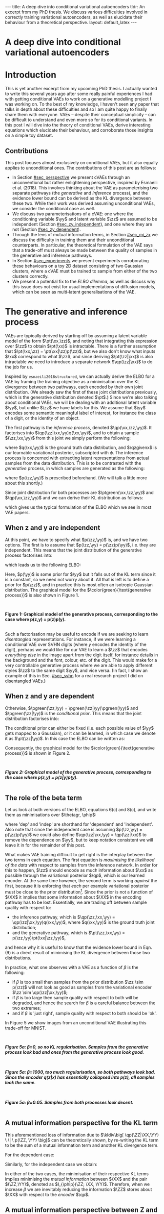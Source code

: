 #+OPTIONS: toc:nil
#+LATEX_HEADER: \definecolor{purple}{RGB}{122, 24, 128}
#+LATEX_HEADER: \newcommand{\xx}{\bm{x}}
#+LATEX_HEADER: \newcommand{\zz}{\bm{z}}
#+LATEX_HEADER: \newcommand{\yy}{\bm{y}}
#+LATEX_HEADER: \newcommand{\XX}{\bm{X}}
#+LATEX_HEADER: \newcommand{\ZZ}{\bm{Z}}
#+LATEX_HEADER: \newcommand{\YY}{\bm{Y}}
#+LATEX_HEADER: \newcommand{\xxt}{\tilde{\xx}}
#+LATEX_HEADER: \newcommand{\yt}{\tilde{y}}
#+LATEX_HEADER: \newcommand{\pt}{\textcolor{green}{p_{\theta}}}
#+LATEX_HEADER: \newcommand{\ft}{f_{\theta}}
#+LATEX_HEADER: \newcommand{\argmax}{\text{argmax}}
#+LATEX_HEADER: \newcommand{\Dtrain}{\mathcal{D}_{\text{train}}}
#+LATEX_HEADER: \newcommand{\Dvalid}{\mathcal{D}_{\text{val}}}
#+LATEX_HEADER: \newcommand{\circleone}{\textcircled{\small{1}}}
#+LATEX_HEADER: \newcommand{\circletwo}{\textcircled{\small{2}}}
#+LATEX_HEADER: \newcommand{\circlethree}{\textcircled{\small{3}}}
#+LATEX_HEADER: \newcommand{\circlefour}{\textcircled{\small{4}}}
#+LATEX_HEADER: \newcommand{\pzgivenx}{\textcolor{green}{p_{\theta}}(\zz|\xx)}
#+LATEX_HEADER: \newcommand{\pxgivenz}{\textcolor{green}{p_{\theta}}(\xx|\zz)}
#+LATEX_HEADER: \newcommand{\qzgivenx}{\textcolor{purple}{q_{\phi}}(\zz|\xx)}
#+LATEX_HEADER: \newcommand{\qzgivenxi}{\textcolor{purple}{q_{\phi}}(\zz|\zz^{(i)})}
#+LATEX_HEADER: \newcommand{\qx}{\textcolor{purple}{q}(\xx)}
#+LATEX_HEADER: \newcommand{\qp}{\textcolor{purple}{q_{\phi}}}
#+LATEX_HEADER: \newcommand{\qpink}{\textcolor{purple}{q}}
#+LATEX_HEADER: \newcommand{\pgreen}{\textcolor{green}{p}}
#+LATEX_HEADER: \newcommand{\ptgreen}{\textcolor{green}{p_{\theta}}}
#+LATEX_HEADER: \newcommand{\ptpgreen}{\textcolor{green}{p_{\theta, \psi}}}
#+LATEX_HEADER: \newcommand{\qpz}{\textcolor{purple}{q_{\phi}(\zz)}}
#+LATEX_HEADER: \newcommand{\pz}{\textcolor{green}{p}(\zz)}
#+LATEX_HEADER: \newcommand{\pzx}{\textcolor{green}{p_{\theta}}(\zz, \xx)}
#+LATEX_HEADER: \newcommand{\qz}{\textcolor{purple}{q}(\zz)}
#+LATEX_HEADER: \newcommand{\qzx}{\textcolor{purple}{q}(\zz, \xx)}
#+LATEX_HEADER: \newcommand{\phip}{\color{purple}{\phi}}
#+LATEX_HEADER: \newcommand{\thetagr}{\color{green}{\theta}}
#+LATEX_HEADER: \newcommand{\kldiv}{ \mathcal{D}_{\text{KL}} }
#+LATEX_HEADER: \newcommand{\elbo}{ \text{ELBO}(\textcolor{purple}{\phi}, \textcolor{green}{\theta}) }
#+LATEX_HEADER: \newcommand{\myeq}[1]{\stackrel{\mathclap{\normalfont\mbox{#1}}}{=}}


#+BEGIN_EXPORT html
---
title: A deep dive into conditional variational autoencoders
tldr: An excerpt from my PhD thesis. We discuss various difficulties involved in correctly training variational autoencoders, as well as elucidate their behaviour from a theoretical perspective.
layout: default_latex
---

<h1>A deep dive into conditional variational autoencoders</h1>

<div hidden>
<!-- 
Differences to Latex header:
- Replace \bm with \boldsymbol
- Do not use textcolor here it doesn't work, have to use color  since mathjax likes that instead
- Circles have to be replaced with (1), ... (4)
-->
$$\newcommand{\xx}{\boldsymbol{x}}$$
$$\newcommand{\zz}{\boldsymbol{z}}$$
$$\newcommand{\yy}{\boldsymbol{y}}$$
$$\newcommand{\XX}{\boldsymbol{X}}$$
$$\newcommand{\ZZ}{\boldsymbol{Z}}$$
$$\newcommand{\YY}{\boldsymbol{Y}}$$
$$\newcommand{\xxt}{\tilde{\boldsymbol{x}}}$$
$$\newcommand{\yt}{\tilde{y}}$$
$$\newcommand{\pt}{\color{green}{p_{\theta}}}$$
$$\newcommand{\pto}{p_{\theta, \omega}}$$
$$\newcommand{\ft}{f_{\theta}}$$
$$\newcommand{\argmax}{\text{argmax}}$$
$$\newcommand{\Dtrain}{\mathcal{D}_{\text{train}}}$$
$$\newcommand{\Dvalid}{\mathcal{D}_{\text{val}}}$$
$$\newcommand{\circleone}{(a)}$$
$$\newcommand{\circletwo}{(b)}$$
$$\newcommand{\circlethree}{(c)}$$
$$\newcommand{\circlefour}{(d)}$$
$$\newcommand{\pzgivenx}{\color{green}{p_{\theta}}(\zz|\xx)}$$
$$\newcommand{\pxgivenz}{\color{green}{p_{\theta}}(\xx|\zz)}$$
$$\newcommand{\qzgivenx}{\color{purple}{q_{\phi}}(\zz|\xx)}$$
$$\newcommand{\qzgivenxi}{\color{purple}{q_{\phi}}(\zz|\zz^{(i)})}$$
$$\newcommand{\qx}{\color{purple}{q}(\xx)}$$
$$\newcommand{\qp}{\color{purple}{q_{\phi}}}$$
$$\newcommand{\qpink}{\color{purple}{q}}$$
$$\newcommand{\pgreen}{\color{green}{p}}$$
$$\newcommand{\ptgreen}{\color{green}{p_{\theta}}}$$
$$\newcommand{\ptpgreen}{\color{green}{p_{\theta, \psi}}}$$
$$\newcommand{\phip}{\color{purple}{\phi}}$$
$$\newcommand{\thetagr}{\color{green}{\theta}}$$
$$\newcommand{\qpz}{\color{purple}{q_{\phi}(\zz)}}$$
$$\newcommand{\pz}{\color{green}{p}(\zz)}$$
$$\newcommand{\pzx}{\color{green}{p_{\theta}}(\zz, \xx)}$$
$$\newcommand{\qz}{\color{purple}{q}(\zz)}$$
$$\newcommand{\qzx}{\color{purple}{q}(\zz, \xx)}$$
$$\newcommand{\kldiv}{ \mathcal{D}_{\text{KL}} }$$
$$\newcommand{\elbo}{ \text{ELBO}(\color{purple}{\phi}, \color{green}{\theta}) }$$
$$\newcommand{\myeq}[1]{\overset{#1}{=}}$$
</div>

#+END_EXPORT

#+BEGIN_COMMENT
Use LatexIt to generate.

Preamble:

\usepackage{tikz}

--------------

Dependent C-VAE:

\begin{tikzpicture}
    \node[shape=circle,draw=black] (Y) at (0,0) {Y};
    \node[shape=circle,draw=black] (Z) at (2,0) {Z};
    \node[shape=circle,draw=black] (X) at (4,0) {X};
    \path [->](Y) edge node[left] {} (Z);
    \path [->](Z) edge node[left] {} (X);
    \path [->](Y) edge[bend right] node[left] {} (X);
\end{tikzpicture}

Independent C-VAE:

\begin{tikzpicture}
    \node[shape=circle,draw=black] (Y) at (0,0.5) {Y};
    \node[shape=circle,draw=black] (Z) at (4,0.5) {Z};
    \node[shape=circle,draw=black] (X) at (2,0) {X};
    \path [->](Y) edge node[left] {} (X);
    \path [->](Z) edge node[left] {} (X);
\end{tikzpicture}
#+END_COMMENT

#+TOC: headlines 3

* Introduction

This is yet another excerpt from my upcoming PhD thesis. I actually wanted to write this several years ago after some really painful experiences I had with getting conditional VAEs to work on a generative modelling project I was working on. To the best of my knowledge, I haven't seen any paper that talks in depth about these difficulties and so I am quite happy to finally share them with everyone. VAEs -- despite their conceptual simplicity -- can be difficult to understand and even more so for its conditional variants. In this post I will dive into the theory of conditional VAEs, derive interesting equations which elucidate their behaviour, and corroborate those insights on a simple toy dataset.

#+BEGIN_COMMENT
I will save the basics for unconditional VAEs for another blog post. I should be publishing part one first, but I've really wanted to publish this part for a long time  -- in fact I wanted to do it roughly two years ago but kept putting it off! Generally speaking, VAEs are derived through the following observations:

- As per maximum likelihood estimation, we wish to find parameters $\theta$ such that we maximise the log likelihood $\pt(\xx)$ over the data. To learn useful features about the data we can express it was a marginalisation over an additional latent variable $\zz$.
- The marginalisation is intractable, because $\pt(\xx) = \int_{\zz} \pt(\xx,\zz) d\zz$.
- If one factorises $\pt(\xx,\zz)$ into $\pt(\zz|\xx)p(\xx)$ then the above marginalisation could be approximated with Monte Carlo. However, we don't know that $\pt(\zz|\xx)$ should be since we don't know the true latent variables $\zz$. If we try derive it via Bayes' rule, i.e. $\pt(\zz|\xx) = \pt(\xx|\zz)p(\zz) / Z$, then we just have the same problem of intractability since $Z$ is the normalising constant. Furthermore, it still isn't clear how $\zz$ to be obtained, since one conditional depends on the other in a circular fashion.
- This issue can be resolved by substituting $\pt(\zz|\xx)$ with a separate network $\qp(\zz|\xx)$ and we derive a tractable objective for $\pt(\xx)$, which is called the evidence lower bound.
#+END_COMMENT

# In the next section I'll give a different perspective on how the ELBO can be derived. This perspective will help us reason about some of the difficulties inherent in training conditional VAEs. 

** Contributions

This post focuses almost exclusively on conditional VAEs, but it also equally applies to unconditional ones. The contributions of this post are as follows:

- In Section [[#sec_perspective]] we present cVAEs through an unconventional but rather enlightening perspective, inspired by Esmaeili et al. (2018). This involves thinking about the VAE as parameterising two separate pathways (the /generative/ and /inference/ process), and the evidence lower bound can be derived as the KL divergence between these two. While their work was derived assuming unconditional VAEs, we consider the conditional case as well.
- We discuss two parameterisations of a cVAE: one where the conditioning variable $\yy$ and latent variable $\zz$ are assumed to be independent (Section [[#sec_zy_independent]]), and one where they are not (Section [[#sec_zy_dependent]]).
- Through the lens of mutual information terms, in Section [[#sec_mi_zx]] we discuss the difficulty in training them and their unconditional counterparts. In particular, the theoretical formulation of the VAE says that a trade-off must always be made between the quality of samples in the generative and inference pathways.
- In Section [[#sec_experiments]] we present experiments corroborating these behaviours on a toy 2D dataset consisting of two Gaussian clusters, where a cVAE must be trained to sample from either of the two clusters correctly. 
- We present a potential fix to the /ELBO dilemma/, as well as discuss why this issue does not exist for usual implementations of diffusion models, which can be seen as multi-latent generalisations of the VAE.

* The generative and inference process
:PROPERTIES:
:CUSTOM_ID: sec_perspective
:END:

VAEs are typically derived by starting off by assuming a latent variable model of the form $\pt(\xx,\zz)$, and noting that integrating this expression over $\zz$ to obtain $\pt(\xx)$ is intractable. There is a further assumption that $\pt(\xx,\zz) = \pt(\xx|\zz)p(\zz)$, but we also don't know what inputs $\xx$ correspond to what $\zz$, and since deriving $\pt(\zz|\xx)$ is also intractable we need to introduce a separate network $\qp(\zz|\xx)$ to do the job for us. 

Inspired by =esmaeili2018structured=, we can actually derive the ELBO for a VAE by framing the training objective as a minimisation over the KL divergence between two pathways, each encoded by their own joint distribution. (We already saw the first of these joint distributions previously, which is the generative distribution denoted $\pt$.) Since we're also talking about conditional VAEs, we will be dealing with an additional latent variable $\yy$, but unlike $\zz$ we have labels for this. We assume that $\yy$ encodes some semantic meaningful label of interest, for instance the class of a digit, or the identity of an object. 

The first pathway is the /inference process/, denoted $\qp(\xx,\zz,\yy)$. It factorises into $\qp(\zz|\xx,\yy)q(\xx,\yy)$, and to obtain a sample $(\zz,\xx,\yy)$ from this joint we simply perform the following:

\begin{align} \label{eq:inference}
\xx, \yy & \sim q(\xx, \yy) \ \ \text{(ground truth)} \tag{2a} \\
\zz & \sim  \qp(\zz|\xx, \yy) \tag{2b}
\end{align}

where $q(\xx,\yy)$ is the ground truth data distribution, and $\qzgivenx$ is our learnable variational posterior, subscripted with $\phi$. The inference process is concerned with extracting latent representations from actual samples from the data distribution. This is to be contrasted with the /generative/ process, in which samples are generated as the following:

\begin{align} \label{eq:generative}
\zz, \yy & \sim p(\zz,\yy) \tag{3a} \ \ \text{(prior)} \\
\xx &\sim \pt(\xx|\zz,\yy) \tag{3b},
\end{align}

where $p(\zz,\yy)$ is prescribed beforehand. (We will talk a little more about this shortly.) 

Since joint distribution for both processes are $\ptgreen(\xx,\zz,\yy)$ and $\qp(\xx,\zz,\yy)$ and we can derive their KL distribution as follows:

\begin{align} \label{eq:case1}
\argmax_{\color{green}{\theta}, \color{purple}{\phi}} & -\kldiv \Big[ \qp(\XX,\ZZ,\YY) \ \| \ \ptgreen(\XX,\ZZ,\YY) \Big] \\ 
& = \mathbb{E}_{\qp(\xx,\zz,\yy)}\big[ \log \frac{\pt(\xx,\zz,\yy)}{\qp(\xx,\zz,\yy)} \big] \tag{4a} \\
& = \mathbb{E}_{\qp(\zz|\xx,\yy)}\big[ \log \frac{\pt(\xx | \yy, \zz)p(\yy,\zz)}{\qp(\zz|\xx,\yy)} \big] - \mathbb{E}_{q(\xx,\yy)} \log q(\xx, \yy) \tag{4b} \\
& = \mathbb{E}_{\qp(\xx,\zz,\yy)}\big[ \log \frac{\pt(\xx | \yy, \zz)p(\yy, \zz)}{\qp(\zz|\xx,\yy)} \big] - \text{const.} \tag{4c} \\
& = \mathbb{E}_{\qp(\xx,\zz,\yy)} \big[ \log \pt(\xx|\yy,\zz) \big] + \mathbb{E}_{\qp(\zz|\xx,\yy)} \big[ \log \frac{p(\yy, \zz)}{\qp(\zz|\xx,\yy)} \big] - \text{const.} \tag{4d} \\
& = \mathbb{E}_{\qp(\zz,\xx,\yy)}\big[ \log \pt(\xx|\yy,\zz) \big] - \kldiv\Big[ \qp(\ZZ|\XX, \YY) \| p(\ZZ,\YY)\Big], \tag{4e}
\end{align}

which gives us the typical formulation of the ELBO which we see in most VAE papers.

** When z and y are independent
:PROPERTIES:
:CUSTOM_ID: sec_zy_independent
:END:


At this point, we have to specify what $p(\zz,\yy)$ is, and we have two options. The first is to assume that $p(\zz,\yy) = p(\zz)p(\yy)$, i.e. they are independent. This means that the joint distribution of the generative process factorises into:

\begin{align}
\pt(\xx,\zz,\yy) = \pt(\xx|\zz,\yy)p(\zz)p(\yy) \tag{5}
\end{align}

which leads us to the following ELBO:

\begin{align}
& -\kldiv \Big[ \qp(\XX,\ZZ,\YY) \ \| \ \ptgreen(\XX,\ZZ,\YY) \Big] \tag{6a} \\ 
& \myeq{\text{if ind.}} \mathbb{E}_{\qp(\zz,\xx,\yy)}\big[ \log \pt(\xx|\yy,\zz) \big] + \mathbb{E}_{\qp(\zz,\xx,\yy)}\big[ \log \frac{\pgreen(\zz)}{\qp(\zz|\xx,\yy)} \big] + \log \pgreen(\yy) \tag{6b} \\
& = \text{likelihood} - \kldiv\Big[ \qp(\ZZ|\XX,\YY) \| p(\ZZ) \Big] + \text{constants}. \tag{6c}
\end{align}

Here, $p(\yy)$ is some prior for $\yy$ but it falls out of the KL term since it is a constant, so we need not worry about it. All that is left is to define a prior for $p(\zz)$, and in practice this is most often an isotropic Gaussian distribution. The graphical model for the $\color{green}{\text{generative process}}$ is also shown in Figure 1.

#+BEGIN_EXPORT html
<div id="images">
<br />
<figure>
<img class="figg" src="/assets/cvae/cvae-independent.png" width="400" alt="" /> 
</figure>
<figcaption><b>Figure 1: Graphical model of the generative process, corresponding to the case where p(z,y) = p(z)p(y).</b></figcaption>
<br />
</div>
#+END_EXPORT

Such a factorisation may be useful to encode if we are seeking to learn /disentangled/ representations. For instance, if we were learning a conditional VAE over SVHN digits (where $y$ encodes the identity of the digit), perhaps we would like for our VAE to learn a $\zz$ that encodes /everything else/ in the image apart from the digit itself, for instance details in the background and the font, colour, etc. of the digit. This would make for a very controllable generative process where we are able to apply different styles $\zz$ to the same digit $\yy$, and vice versa. (In fact, I show an example of this in Sec. [[#sec_svhn]] for a real research project I did on disentangled VAEs.)

** When z and y are dependent
:PROPERTIES:
:CUSTOM_ID: sec_zy_dependent
:END:

 Otherwise, $\pgreen(\zz,\yy) = \pgreen(\zz|\yy)\pgreen(\yy)$ and $\pgreen(\zz|\yy)$ is the /conditional prior/. This means that the joint distribution factorises into:

\begin{align}
\pt(\xx,\zz,\yy) = \pt(\xx|\zz,\yy)p(\zz|\yy)p(\yy) \tag{7}
\end{align}

 The conditional prior can either be fixed (i.e. each possible value of $\yy$ gets mapped to a Gaussian), or it can be learned, in which case we denote it as $\pt(\zz|\yy)$. In this case the ELBO can be written as:

\begin{align}
& -\kldiv \Big[ \qp(\XX,\ZZ,\YY) \ \| \ \ptgreen(\XX,\ZZ,\YY) \Big] \tag{8a} \\ 
& = \mathbb{E}_{\qp(\zz,\xx,\yy)}\big[ \log \pt(\xx|\yy,\zz) \big] + \mathbb{E}_{\qp(\zz,\xx,\yy)}\big[ \log \frac{p(\zz|\yy)}{\qp(\zz|\xx,\yy)} \big] + \log p(\yy) \tag{8b} \\
& = \text{likelihood} - \kldiv\Big[ \qp(\ZZ|\XX,\YY) \ \| \ p(\ZZ|\YY) \Big] + \text{constants}. \tag{8c}
\end{align}

Consequently, the graphical model for the $\color{green}{\text{generative process}}$ is shown in Figure 2.

#+BEGIN_EXPORT html
<div id="images">
<br />
<figure>
<img class="figg" src="/assets/cvae/cvae-dependent.png" width="400" alt="" /> 
</figure>
<figcaption><b><i>Figure 2: Graphical model of the generative process, corresponding to the case where p(z,y) = p(z|y)p(y).</i></b></figcaption>
<br />
</div>
#+END_EXPORT

** The role of the beta term
:PROPERTIES:
:CUSTOM_ID: sec_role_of_beta
:END:

Let us look at both versions of the ELBO, equations 6(c) and 8(c), and write them as minimisations over $\thetagr, \phip$:

\begin{align}
\text{dep.} \rightarrow & \min_{\thetagr, \phip} -\mathbb{E}_{\qp(\zz,\xx,\yy)}\big[ \log \pt(\xx|\yy,\zz) \big] + \beta\kldiv\Big[ \qp(\ZZ|\XX,\YY) \ \| \ p(\ZZ|\YY) \Big] \tag{9a} \\
\text{indep.} \rightarrow & \min_{\thetagr, \phip} -\mathbb{E}_{\qp(\zz,\xx,\yy)}\big[ \log \pt(\xx|\yy,\zz) \big] + \beta\kldiv\Big[ \qp(\ZZ|\XX,\YY) \ \| \ p(\ZZ) \Big] \tag{9b},
\end{align}


where 'dep' and 'indep' are shorthand for 'dependent' and 'independent'. Also note that since the independent case is assuming $p(\zz,\yy) = p(\zz)p(\yy)$ we could also define $\qp(\zz|\xx,\yy) = \qp(\zz|\xx)$ to remove the dependence on $\yy$, but to keep notation consistent we will leave it in for the remainder of this post.

What makes VAE training difficult to get right is the interplay between the two terms in each equation. The first equation is /maximising the likelihood of the data/ with respect to samples from the inference network. In order for this to happen, $\zz$ should encode as much information about $\xx$ as possible through the variational posterior $\qp$, which is our learned encoder. At the same time however, the second term is working /against/ the first, because it is enforcing that /each/ per example variational posterior must be close to the prior distribution[fn:3]. Since the prior is not a function of $\XX$ it implies that some information about $\XX$ in the encoding pathway has to be lost. Essentially, we are trading off between sample quality with respect to:

- the inference pathway, which is $\qp(\zz,\xx,\yy) = \qp(\zz|\xx,\yy)q(\xx,\yy)$, where $q(\xx,\yy)$ is the ground truth joint distribution;
- and the generative pathway, which is $\pt(\zz,\xx,\yy) = p(\zz,\yy)\pt(\xx|\zz,\yy)$,

and hence why it is useful to know that the evidence lower bound in Eqn. (9) is a direct result of minimising the KL divergence between those two distributions.

[fn:3]One may wonder whether it is more appropriate to instead modify the KL term to be less 'strict' and match $\qp(\ZZ|\YY)$ with $p(\ZZ)$ instead, and we discuss this in Sec. [[#sec_kumar]].


In practice, what one observes with a VAE as a function of $\beta$ is the following:

- if $\beta$ is too small then samples from the prior distribution $\zz \sim p(\zz)$ will not look as good as samples from the variational encoder $\zz \sim \qp(\zz|\xx,\yy)$;
- if $\beta$ is too large then sample quality with respect to both will be degraded, and hence the search for $\beta$ is a careful balance between the two extremes;
- and if $\beta$ is 'just right', sample quality with respect to both should be 'ok'.

#+BEGIN_COMMENT
#+BEGIN_EXPORT html
<div id="images">
<br />
<figure>
<img class="figg" src="/assets/cvae/cvae-dag-either-or.png" width="500" alt="" /> 
</figure>
<figcaption><b><i>Figure 3: When we generate a sample with the decoder p(x|z,y), samples z can either come from the inference pathway (i.e. the encoder) or the prior distribution. The KL divergence in Eqns. 9(a,b) dictate the relative difference in sample quality between these two distributions.</i></b></figcaption>
<br />
</div>
#+END_EXPORT
#+END_COMMENT

#+BEGIN_COMMENT
In the dotted box we are showing the /generative/ pathway $\pt(\xx|\yy,\zz)p(\yy,\zz)$. However, during training we are maximising the NLL of samples (first term in Eqns. 9(a,b)) whose $\zz$'s come from the inference distribution, and $p(\zz)$ gets replaced with the inference encoder. If $p(\zz)$ is not close to $\qp(\zz)$ however we cannot expect samples from the former to match the latter in quality, and this is what $\beta$ is intended to control. 
#+END_COMMENT

In Figure 5 we show images from an unconditional VAE illustrating this trade-off for MNIST.

#+BEGIN_EXPORT html
<div id="images">
<br />
<figure>
<img class="figg" src="/assets/cvae/gen-vs-inf-beta0.png" width="800" alt="" /> 
</figure>
<figcaption><b><i>Figure 5a: β=0, so no KL regularisation. Samples from the generative process look bad and ones from the generative process look  good.</i></b></figcaption>
<br />
</div>
<div id="images">
<br />
<figure>
<img class="figg" src="/assets/cvae/gen-vs-inf-beta1000.png" width="800" alt="" /> 
</figure>
<figcaption><b><i>Figure 5a: β=1000, too much regularisation, so both pathways look bad. Since the encoder q(z|x) has essentially collapsed into p(z), all samples look the same.</i></b></figcaption>
<br />
</div>
<div id="images">
<br />
<figure>
<img class="figg" src="/assets/cvae/gen-vs-inf-beta0.05.png" width="800" alt="" /> 
</figure>
<figcaption><b><i>Figure 5a: β=0.05. Samples from both processes look decent.</i></b></figcaption>
<br />
</div>
#+END_EXPORT

** A mutual information perspective for the KL term
:PROPERTIES:
:CUSTOM_ID: sec_mi_zx
:END:

# I(Z; X; Y) = I(Z; X | Y) - I(Z; X)

This aforementioned loss of information due to $\kldiv\big[ \qp(\ZZ|\XX,\YY) \ \| \ p(\ZZ, \YY) \big]$ can be theoretically shown, by re-writing the KL term to be the sum of a mutual information term and another KL divergence term.

For the dependent case:

\begin{align}
\text{dep.} & \rightarrow \kldiv \Big[ \qp(\ZZ|\XX,\YY) \| p(\ZZ|\YY) \Big] \\
& = \mathbb{E}_{\qp(\zz,\xx,\yy)} \log \frac{\qp(\zz|\xx,\yy)}{p(\zz|\yy)} \tag{10a} \\
& = \mathbb{E}_{\qp(\zz,\xx,\yy)} \log \Big[ \frac{\qp(\zz|\xx,\yy)}{p(\zz,\yy)} \cdot \frac{\qp(\zz)}{\qp(\zz)} \Big] \tag{10b} \\
& = \mathbb{E}_{\qp(\zz,\xx,\yy)} \log \Big[ \frac{\qp(\zz|\xx,\yy)}{\qp(\zz)} \cdot \frac{\qp(\zz)}{p(\zz,\yy)} \Big] \tag{10c} \\
& = \mathbb{E}_{\qp(\zz,\xx,\yy)} \log \frac{\qp(\zz|\xx,\yy)}{\qp(\zz)} + \mathbb{E}_{\qp(\zz,\yy)} \frac{\qp(\zz)}{p(\zz,\yy)} \tag{10d} \\
& = I_{\phip}(\ZZ; \XX, \YY) + \kldiv[ \qp(\ZZ) \| p(\ZZ|\YY) ] - \underbrace{\mathbb{E}_{\qp(\yy)} \log p(\yy)}_{\text{const}} \tag{10e}
\end{align}

Similarly, for the independent case we obtain:

\begin{align}
\text{indep.} & \rightarrow \kldiv \Big[ \qp(\ZZ|\XX,\YY) \| p(\ZZ) \Big]  \nonumber \\
& = \kldiv \Big[ \qp(\ZZ|\XX) \| p(\ZZ) \Big] \nonumber \\
& = I_{\phip}(\ZZ; \XX, \YY) + \kldiv[ \qp(\ZZ) \| p(\ZZ) ] - \text{const}. \tag{10f}
\end{align}

In either of the two cases, the minimisation of their respective KL terms implies minimising the /mutual information/ between $\XX$ and the pair $(\ZZ,\YY)$, denoted as $I_{\phip}(\ZZ; \XX, \YY)$. Therefore, when we increase $\beta$ we are inevitably reducing the information $\ZZ$ stores about $\XX$ with respect to the /encoder/ $\qp$.

#+BEGIN_COMMENT
E_q q(z|x,y)    p(z|y)
    -------   . ------
    p(z,y)      p(z|y)

=   q(z|x,y)    p(z|y)
    -------   . ------
     p(z|y)     p(z,y)

=   q(z|x,y)    p(z|y)
   ---------  . ------
     p(z|y)     p(z|y)p(y)

=  KL[ q(z|x,y) || p(z|y) ] - E_q log p(y)

#+END_COMMENT

#+BEGIN_COMMENT
For independent case:

KL[ q(z|x,y) || p(z) ] - I(Z; X,Y) = KL[ q(z|y) || p(z) ]

But we want I(Z; X,Y) to be small though

For the dependent case:

KL[ q(z|x,y) || p(z) ] - I(Z; X,Y) = KL[ q(z|y) || p(z) ]

Seems ok.

#+END_COMMENT

** A mutual information perspective between Z and Y
:PROPERTIES:
:CUSTOM_ID: sec_mi_zy
:END:

In the previous section we showed how minimising the KL term in the ELBO involves also minimising  the mutual information between $\ZZ$ and $\XX,\YY$ through its decomposition in Eqn. (10e) and (10f), and that it is a consequence of trying to match the generative and inference distributions. Furthermore, the extent to which we try to minimise this equation affects the relative difference in sample quality between $\zz$'s which are sampled from the prior distribution versus ones generated with the variational distribution.

Minimising the mutual information between $\ZZ$ and $\YY$ for $\ZZ,\YY$ independent VAEs is also important since we want the two variables to encode completely separate concepts. For instance, it is common in image datasets for $\YY$ to encode something semantically desirable about $\XX$, for instance the identity of the object in the foreground or what category it belongs to. If our dataset is labelled such that $\YY$ is assigned such semantic meaning, then we would like $\ZZ$ to encode everything else that is not related to $\YY$.

Since we assume that $\qp(\zz|\xx,\yy) = \qp(\zz|\xx)$ for the independent case, the KL term in Eqn. (10f) is equivalent a marginal KL term plus a mutual information term. We do not want $\ZZ$ to encode any information about $\YY$, but the issue is that $\XX$ also encodes information about $\YY$, and so trying to drive down $I_{\phip}(\ZZ; \YY)$ would inevitably mean we need to drive down $I_{\phip}(\ZZ; \XX)$, but this degrades sample quality[fn:1]. In the absence of extra supervisory signal[fn:2] that could potentially encourage the network to only encode the 'non-label' parts of $\XX$, we are stuck with a difficult optimisation problem.

#+BEGIN_COMMENT
It turns out that we can expand the mutual information term in Eqn. (10) into the following:

\begin{align}
I_{\phip}(\ZZ; \XX, \YY) = I_{\phip}(\ZZ; \XX) + I_{\phip}(\ZZ; \YY) + I_{\phip}(\XX; \YY; \ZZ), \tag{11}
\end{align}

where we can see that the term decomposes into two terms comparing $\ZZ$ against $\XX$ and $\YY$ and a correction term called 'interaction information' (which has a trickier interpretation). While we would like for $I_{\phip}(\ZZ;\YY)$ to be zero, what makes things difficult is that there is also information about $\YY$ stored in $\XX$ -- and so trying to drive down $I_{\phip}(\ZZ; \YY)$ would inevitably mean we need to drive down $I_{\phip}(\ZZ; \XX)$ as well, but this also reduces the ability for $\ZZ$ to encode factors of variation that are not part of $\YY$. This is what makes this kind of VAE very difficult to optimise. 
#+END_COMMENT

[fn:2]If one had a highly supervised dataset of 'paired' examples $(\xx^{(i)}_1, \xx^{(i)}_2)$ where $\xx_1$ and $\xx_2$ only dithered by $\YY$ (i.e. all other factors of variation remained the same) then it would perhaps be much easier to learn this style of VAE, but such datasets are usually not reflective of the real world.

[fn:1]While it is possible in /principle/ to derive an additional loss term which specifically penalises $I(Z; Y)$ (e.g. with Monte Carlo approximation or with adversarial learning), from personal experience it came with very little success. I suspect it is because such a term only works if the likelihood term is sufficiently downweighted, but this causes sample quality to suffer and we just end up with the same problem as we do with the original KL term.

#+BEGIN_COMMENT
- We still need to min I(Z; X).
- Attempts to do I(Z;Y) is counter-acted by the likelihood term.
#+END_COMMENT

*** *Practical considerations*
:PROPERTIES:
:CUSTOM_ID: sec_mi_zy_practical
:END:

#+BEGIN_EXPORT html
<div id="images">
<br />
<figure>
<img class="figg" src="/assets/cvae/cvae-dag-indep-issue.png" width="500" alt="" /> 
</figure>
<figcaption><b><i>Figure 6: In practice, if too much information about Y is encoded in Z via the inference network, then the conditioned Y for the decoder may have little to no influence on the output (the corresponding edge is shown as a dotted red line).</i></b></figcaption>
<br />
</div>
#+END_EXPORT

In practice, if the KL term is not large enough (Eqn. (9b)) then the decoder $\pt(\xx|\zz,\yy)$ will ignore the $\YY$ variable. This is presumably because $\ZZ$ will contain too much information about $\YY$ which in turn renders it irrelevant with respect to the decoder (Figure 6). This is an issue because it prevents us from performing controllable generation. Essentially, given some input $\xx$ if we can encode it into its (independent) factors of variation $\zz, \yy$ then we could easily swap out $\yy$ with a new label $\yy'$ and decode to produce a different kind of output (see Sec. [[#sec_svhn]] for an example):

\begin{align}
(\xx, \yy) & \sim \mathcal{D} \tag{12a} \\
\yy' & \sim p(\yy) \tag{12b} \\
\zz & \sim \qp(\zz|\xx,\yy) \tag{12c} \\
\xx' & \sim \pt(\xx|\zz,\yy') \tag{12d}
\end{align}

If the KL term is not weighted high enough however then $\yy'$ won't make any difference whatsoever. Unfortunately, it is difficult to tell whether this is happening through monitoring the ELBO. Basically, one will need to figure out via cross-examination what the 'largest' value for the KL term can be before $\yy$ gets ignored by the decoder.


#+BEGIN_COMMENT
What we really want to do is measure whether for a given pair $(\xx,\zz)$ changing the $\yy$ in the decoder makes a difference. We can write this as computing the following, for a fixed $(\xx,\zz)$:

\begin{align}
\mathbb{E}_{\yy, \yy' \sim p(\yy)} \| \pt(\xx|\yy,\zz) - \pt(\xx|\yy',\zz) \|^{2},
\end{align}

or more adequately as an expected value over randomly sampled $(\xx,\zz)$ pairs from either the inference or generative distribution:

\begin{align}
\mathbb{E}_{\xx,\zz} \mathbb{E}_{\yy, \yy' \sim p(\yy)} \| \pt(\xx|\yy,\zz) - \pt(\xx|\yy',\zz) \|^{2}.
\end{align}

The smaller this norm is, the smaller the influence of any given value of $\yy$ in the decoder. In order to make this number more interpretable we can simply calibrate it by inspecting samples while comparing them to this norm. For instance, 
#+END_COMMENT

* Experiments
:PROPERTIES:
:CUSTOM_ID: sec_experiments
:END:

We now present some experiments on a toy 2D dataset for both variants of cVAE. The dataset consists of two Gaussians, and the ground truth is:

\begin{align}
p(\xx) = \sum_{i \in \{0,1\} }p(\xx,\yy_i) = \sum_{i \in \{0,1\}} p(\xx|\yy_i)p(\yy_i),
\end{align}

where:

- $p(\xx|\yy=0) = \mathcal{N}(\xx; [-2.5, 1]^{T}, 2\mathbf{I})$, 
- $p(\xx|\yy=1) = \mathcal{N}(\xx; [6,-2]^{T}, 2 + \mathbf{I})$, and 
- $p(\yy=0) = p(\yy=1) = \frac{1}{2}$.

Samples from this distribution are visualised below in Figure 3.

#+BEGIN_EXPORT html
<div id="images">
<br />
<figure>
<img class="figg" src="/assets/cvae/toy_dataset.png" width="500" alt="" /> 
</figure>
<figcaption><i>Figure 3: Illustration of the toy 2D dataset used. The dataset comprises of two Gaussians, each corresponding to one of two binary labels (y=0 or y=1).</i></figcaption>
<br />
</div>
#+END_EXPORT

For the following experiments, we train a single hidden layer MLP for both the encoder and decoder. The encoder is a mapping $\mathbb{R}^{2} \rightarrow \mathbb{R}^{h} \rightarrow \mathbb{R}^{2}$ which means the latent variable is also two-dimensional, for interpretability sake. Likewise, the decoder is of a similar mapping.

For these experiments, we wish to illustrate the following for both independent and dependent variants:

- The behaviour of the cVAE in /input space/, as $\beta$ is increased;
- the behaviour in /latent space/, as $\beta$ is increased.

Furthermore, for the independent variant we will also illustrate controllable generation in /input space/.

** When z and y are independent
:PROPERTIES:
:CUSTOM_ID: sec_exps_zy_independent
:END:

First we show $\beta = 0$, illustrated in Figure 3. Samples from the inference process are shown in $\color{purple}{\text{purple}}$ and those from the generation process in $\color{green}{\text{green}}$, similar to the notation that we have been using so far in the equations. For instance if we consider the inference process: for a given $(\xx, \yy)$ from the data distribution, we sample $\zz \sim \qp(\zz|\xx,\yy)$ and then we reconstruct by sampling $\tilde{\xx} \sim \pt(\xx|\zz,\yy)$. The corresponding reconstruction error is shown in the title (the squared L2 norm between the original points and their reconstructions), and we can see that the error is small enough we can essentially consider it to be zero. However, things don't look so good for the generative process: for a given $\zz \sim p(\zz)$, we can either choose to decode with $\pt(\xx|\zz,\yy=0)$ or $\pt(\xx|\zz,\yy=1)$, and these more or less fall in the same region. This indicates that choosing $\yy$ does not make a difference to the generated samples (recall Fig. 6 in Sec. [[#sec_mi_zy_practical]]). What we would like to see is the samples from the prior falling into their respective clusters.

#+BEGIN_EXPORT html
<div id="images">
<br />
<figure>
<img class="figg" src="/assets/cvae/vae_2d_beta0.png" width="700" alt="" /> 
</figure>
<figcaption><b><i>Figure 3a: β = 0. Here, there is no weight on the KL term, so reconstructions are good and there so is the inference process. However, samples from p(z|y=0) or p(z|y=1) (when decoded) fall in the same region. Overall, with respect to the generative process, sample quality and sample diversity are bad.</i></b></figcaption>
<br />
</div>
#+END_EXPORT

#+BEGIN_COMMENT
We can relate this back to what we discussed in [[#sec_mi_zy_practical]]. Since there is no weighting on the KL term, there is nothing constraining the amount of information about $\yy$ to be encoded in $\zz$, and therefore $\yy$ gets ignored by the decoder. 
#+END_COMMENT

We can also visualise samples in latent space as well as the distributions for $p(\zz)$ as well as the conditional inference distributions $\qp(\zz|\yy_i)$, and this is shown below in Fig. (3b). (Note that $\qp(\zz)$ the inference marginal itself is also just the weighted sum of both of these distributions, weighted by their prior probability $q(y=i)$.)

#+BEGIN_COMMENT
Recall that the inference marginal can be computed as:

\begin{align}
\qp(\zz) & = \int_{\xx,\yy} \qp(\zz|\xx,\yy)q(\xx,\yy) \ d\xx d\yy = \mathbb{E}_{q(\xx,\yy)} \ \qp(\zz|\xx,\yy),
\end{align}

i.e. the average of $\qp(\zz|\xx,\yy)$ with respect to $(\xx,\yy)$'s sampled from the data distribution. 


and the prior distribution $p(\zz, \yy)$. Since $p(\zz,\yy) = p(\zz)p(\yy)$ here, Eqn. (9d) can be simpified to the KL between $\qp(\zz)$ and $p(\zz)$, and $p(\yy)$ becomes a constant (see Sec. [[#sec_derivation_zy_indep]]). Since $\beta = 0$ here, there is no incentive for $\qp$ to match the prior, and so it shouldn't be surprising that the purple and green points don't match each other in shape. Since the $\zz$ space is also two-dimensional, we can also visualise points from both clusters in that space, and this is shown in Figure 3b. Here, the green circle corresponds to the prior, and the two purple circles correspond to $\qp(\zz|\yy=0)$ and $\qp(\zz|\yy=1)$, and one can simply think of the average of these two corresponding to $\qp(\zz)$.
#+END_COMMENT

#+BEGIN_EXPORT html
<div id="images">
<br />
<figure>
<img class="figg" src="/assets/cvae/vae_2d_beta0_zspace.png" width="700" alt="" /> 
</figure>
<figcaption><b><i>Figure 3b: β = 0, showing samples in z space, which is also two-dimensional. The prior distribution p(z) is shown as the green sphere. We can see that there significant mutual information between Z and Y here, and this is because it is easy to tell apart the two clusters.</i></b></figcaption>
<br />
</div>
#+END_EXPORT

In Figure 4a, if we choose $\beta = 0.01$, it looks as though some of the green points have been pulled to their respective cluster but there is still some overlap between the two categories and we don't see any clear pattern of separation. At the very least, sample diversity is superior to that in Figure 1 because at least the green points are sufficiently spread out to cover the two clusters of the data. The reconstruction error for the inference process has only taken a minor hit, increasing from roughly zero to $\approx 0.02$. In Figure 4b, we can see that the marginal $\qp(\zz)$ is a little closer to the prior, but it's still easy to make out the two separate clusters belonging to the different $\yy$'s, so $I_{\phip}(\ZZ; \XX, \YY)$ is still reasonably large. 

#+BEGIN_EXPORT html
<div id="images">
<br />
<figure>
<img class="figg" src="/assets/cvae/vae_2d_beta-large.png" width="700" alt="" /> 
<figcaption><b><i>(Figure 4a, top) Reconstructions are decent and there so is the inference process. Samples from the generative process still do not appear to respect their clusters but unlike Figure 1 we see an acceptable level of sample diversity here, since those samples are covering more regions of the data distribution. Overall, with respect to the generative process, sample quality is bad but sample diversity is good.</i></b></figcaption>
</figure>

<figure>
<img class="figg" src="/assets/cvae/vae_2d_beta0.01_zspace.png" width="700" alt="" /> 
<figcaption><b><i> (Figure 4b, bottom) Samples from q(z) are somewhat close to the prior p(z). We can see that there is significant mutual information between Z and Y here, and this is because it is easy to tell apart the two clusters.</i></b></figcaption>
</figure>
<br />

</div>
#+END_EXPORT

Finally, in Figure 5 for $\beta = 1$  we finally see that the green points get matched to their respective clusters. Unfortunately, the inference process has degraded and reconstruction error has significantly increased as as result ($\approx 1.61$). We can also see this qualitatively for the rightmost cluster, where reconstructions lie on a very narrow subspace instead of being more evenly distributed across the cluster. Compared to the previous experiment, sample quality is /very good/ but sample diversity has /degraded/.

Note that in Figure 5b the two condtionals $\qp(\zz|\yy=0)$ and $\qp(\zz|\yy=1)$ are more or less the same, which indicates almost no mutual information between $\ZZ$ and $\YY$. Because of this, if the autoencoder wishes to reconstruct the data well (i.e. drive down the likelihood term) then it /should/ make use of the $\yy$ passed to it in the decoder. $\qp(\zz)$ is just the average of its conditionals $\qp(\zz|\yy=0)$ and $\qp(\zz|\yy=1)$, and it looks very similar to the prior, which is consistent with the aggregate matching KL term in Eqn. (10f).

#+BEGIN_EXPORT html
<div id="images">
<br />
<figure>
<img class="figg" src="/assets/cvae/vae_2d_beta-large2.png" width="700" alt="" /> 
</figure>
<figcaption><b><i>(Figure 5a, top): Graphical model of the generative process, corresponding to the case where p(z,y) = p(z)p(y).</i></b></figcaption>

<figure>
<img class="figg" src="/assets/cvae/vae_2d_beta1_zspace.png" width="700" alt="" /> 
<figcaption><b><i> (Figure 5b, bottom) q(z) looks more or less the same as p(z). Here, the distributions q(z|y=0) and q(z|y=1) are roughly the same, so there is almost no mutual information between Z and Y.</i></b></figcaption>
</figure>
<br />
</div>
#+END_EXPORT

*** Controllable generation
:PROPERTIES:
:CUSTOM_ID: sec_exps_controllable
:END:

One benefit of training a $\ZZ,\YY$ independent VAE is that we can perform /controllable/ generation more easily (or at least hope to) compared to the dependent variant. For instance, if $\ZZ$ and $\YY$ encode the non-semantic and semantic parts of the input, we could generate a novel example by combining the semantic content of one input with the non-semantic content of another. In this case, $\YY$ is a binary random variable indicating the cluster:

\begin{align}
(\xx,\yy) & \sim \mathcal{D} \tag{13a} \\
\zz & \sim \qp(\zz|\xx,\yy) \tag{13b} \\
\xx' & \sim \pt(\xx|\zz,1-\yy) \tag{13c}
\end{align}

Similar to Sec. [[#sec_exps_zy_independent]] we illustrate this with increasing values of $\beta$ starting from zero. See Figures 7(a,b,c) and their associated captions.

#+BEGIN_EXPORT html
<div id="images">
<br />
<figure>
<img class="figg" src="/assets/cvae/vae_2d_beta0_swapped.png" width="700" alt="" />
</figure>
<figcaption><b><i>Figure 7a: β = 0. Label swapping doesn't seem to do anything (pink points don't switch cluster).</i></b></figcaption>
<br />
<figure>
<img class="figg" src="/assets/cvae/vae_2d_beta-large_swapped.png" width="700" alt="" />
</figure>
<figcaption><b><i>Figure 7b: β = 0.01. Label swapping has a marginal effect but label-swapped samples in pink are spread out between both clusters.</i></b></figcaption>
<br />
<figure>
<img class="figg" src="/assets/cvae/vae_2d_beta-large2_swapped.png" width="700" alt="" />
</figure>
<figcaption><b><i>Figure 7c: β = 1.0. Label swapping looks like it works now, albeit at the cost of sample diversity for the right-most cluster.</i></b></figcaption>
<br />
</div>
#+END_EXPORT

As we can see, when $\beta$ is large enough we see the label swapping experiments properly take effect.

#+BEGIN_COMMENT
As we mentioned in Section [[#sec_mi]], the reason for this is because smaller values of $\beta$ put too much relative weight on $\circleone$, which is (approximately) maximising the mutual information between $\zz$ and $\xx$. If $\zz$ contains enough information about $\yy$ (through inferring that information about $\xx$) then $\yy$ simply gets ignored during decoding because it isn't necessary to consider. In order to stop this from happening, $\zz$ needs to contain as little information about $\yy$ as possible, and this happens for large values of $\beta$ via $\circletwo$.
#+END_COMMENT

** When z and y are dependent
:PROPERTIES:
:CUSTOM_ID: sec_exps_zy_dependent
:END:

When $\zz$ and $\yy$ are dependent then $p(\zz,\yy) = p(\zz|\yy)p(\yy)$. Either we fix the conditional prior $p(\zz|\yy)$ a-priori and manually define both $p(\zz|\yy=0)$ and $p(\zz|\yy=1)$, or we learn the conditional prior instead, in which case we can substitute the term with $\pt(\zz|\yy)$ instead. Learning the conditional prior simply means including four extra parameters in $\theta$ that comprise the mean and variance of the Gaussians corresponding to $\yy=0$ and $\yy=1$.

In Figures 8(a,b,c) we produce similar plots to that of Sec. [[#sec_exps_zy_independent]].

#+BEGIN_EXPORT html
<div id="images">
<br />
<figure>
<img class="figg" src="/assets/cvae/cond_prior/vae_2d_beta0.png" width="700" alt="" />
</figure>
<figcaption><b><i>Figure 8a: β = 0 with the learned conditional prior. Reconstruction error shown in the title.</i></b></figcaption>
<br />
<figure>
<img class="figg" src="/assets/cvae/cond_prior/vae_2d_beta0.01.png" width="700" alt="" />
</figure>
<figcaption><b><i>Figure 8b: β = 0.01 with the learned conditional prior. Reconstruction error shown in the title.</i></b></figcaption>
<br />
<figure>
<img class="figg" src="/assets/cvae/cond_prior/vae_2d_beta1.png" width="700" alt="" />
</figure>
<figcaption><b><i>Figure 8c: β = 1.0 with the learned conditional prior. Reconstruction error shown in the title.</i></b></figcaption>
<br />
</div>
#+END_EXPORT

We also show an additional set of plots showing what the samples look like in /latent space/, as well as where the learned conditional priors $\pt(\zz|\yy=0)$ and $\pt(\zz|\yy=1)$ are located. These are shown below in Figure 9.

#+BEGIN_EXPORT html
<div id="images">
<br />
<figure>
<img class="figg" src="/assets/cvae/cond_prior/vae_2d_beta0_latent.png" width="700" alt="" />
</figure>
<figcaption><b><i>Figure 9a: β = 0 with the learned conditional priors, shown in green.</i></b></figcaption>
<br />
<figure>
<img class="figg" src="/assets/cvae/cond_prior/vae_2d_beta0.01_latent.png" width="700" alt="" />
</figure>
<figcaption><b><i>Figure 9b: β = 0.01 with the learned conditional priors, shown in green.</i></b></figcaption>
<br />
<figure>
<img class="figg" src="/assets/cvae/cond_prior/vae_2d_beta1_latent.png" width="700" alt="" />
</figure>
<figcaption><b><i>Figure 9c: β = 1.0 with the learned conditional priors, shown in green.</i></b></figcaption>
<br />
</div>
#+END_EXPORT

Here, we observe something interesting: each posterior $\qp(\zz|\yy_i)$ has been matched to its respective conditional prior $\pt(\zz|\yy_i)$, and we can explicitly show this by rewriting the KL loss to remove the $\XX$ in the conditioning part of $\kldiv\big[ \qp(\ZZ|\XX,\YY) \ \| \ \pt(\ZZ |\YY) \big]$:

\begin{align}
& \min_{\phip, \thetagr} \kldiv\Big[ \qp(\ZZ|\XX,\YY) \ \| \ \pt(\ZZ | \YY) \Big] \tag{14a} \\
& = \min_{\phip, \thetagr}  \mathbb{E}_{\qp(\xx,\zz,\yy)} \Big[ \log \frac{\qp(\zz|\xx,\yy)}{\pt(\zz|\yy)} \Big] \tag{14b} \\
& = \min_{\phip, \thetagr}  \mathbb{E}_{\qp(\xx,\zz,\yy)} \Big[ \log \frac{\qp(\zz|\xx,\yy)}{\qp(\zz)} \cdot \frac{\qp(\zz|\yy)}{\pt(\zz|\yy)} \cdot \frac{\qp(\zz)}{\qp(\zz|\yy)} \Big] \tag{14c} \\
& = \min_{\phip, \thetagr}  \mathbb{E}_{\qp(\xx,\zz,\yy)} \Big[ \log \frac{\qp(\zz|\xx,\yy)}{\qp(\zz)} \Big] + \mathbb{E}_{\qp} \Big[ \log \frac{\qp(\zz|\yy)}{\pt(\zz|\yy)} \Big] + \mathbb{E}_{\qp} \Big[ \log \frac{\qp(\zz)}{\qp(\zz|\yy)} \Big] \tag{14d} \\
& = \min_{\phip, \thetagr}  \mathbb{E}_{\qp(\xx,\zz,\yy)} \Big[ \log \frac{\qp(\zz|\xx,\yy)}{\qp(\zz)} \Big] + \mathbb{E}_{\qp} \Big[ \log \frac{\qp(\zz|\yy)}{\pt(\zz|\yy)} \Big] - \mathbb{E}_{\qp} \Big[ \log \frac{\qp(\zz|\yy)}{\qp(\zz)} \Big] \tag{14e} \\
& = \min_{\phip, \thetagr} I_{\phip}(\ZZ; \XX, \YY) + \underbrace{\kldiv\Big[ \qp(\ZZ|\YY) \| \pt(\ZZ|\YY) \Big]}_{\text{match these two!}} - I_{\phip}(\ZZ; \YY). \tag{14f}
\end{align}

We emphasise the second term, which is the KL divergence between the variational posterior marginalised over $\XX$ and conditional prior.[fn:4]

[fn:4]Interestingly, another mutual information term falls out of the derivation and it is /negative/. Since Eqn. (14f) is framed as a minimisation, minimising the negative of this is really maximising it, so $\phip$ is also being updated to maximise the mutual information between $\ZZ$ and $\YY$ with respect to the encoder $\qp$.

#+BEGIN_COMMENT
E_q q(z|x,y)    q(z)
    -------   . ------
    q(z)        p(z|y)

E_q q(z|x,y)    q(z)      q(z|y)
    -------   . ------  . ------
    q(z)        p(z|y)    q(z|y)

E_q q(z|x,y)    q(z|y)     q(z)
    --------  . ----     . ----
    q(z)        p(z|y)     q(z|y)

= I(Z; X,Y) + KL[ q(Z|Y) || p(Z|Y) ] - KL[ q(Z) || q(Z|Y) ]

---

E_q log q(z)
        -----
        q(z|y)

= -E_q log q(z|y)
           ------
            q(z)
= E_q -[ log q(z|y) - log q(z) ]
= E_q - log q(z|y) + log q(z) ]
= E_q log q(z)
          ---
         q(z|y)
#+END_COMMENT

* Discussion

So far we have seen that the ability for either conditional VAE to be able to decode samples from the prior is heavily dependent on the value of $\beta$ that is chosen. From Eqns. 10(a) and 10(b) we showed that this inevitably comes at a cost, which is reducing the mutual information between $\XX$ and $\ZZ$ with respect to the encoder $\qp$. This means that sample quality becomes degraded. Based on what we have seen so far we can say the following about $\beta$:

- Small values of $\beta$ correspond to good sample quality wrt latent codes $\zz \sim \qp(\zz)$, but not for $\zz \sim p(\zz)$;
- 'good' values for $\beta$ correspond to OK sample quality wrt to either distribution;
- and 'large' values of $\beta$ correspond to bad sample quality wrt to both distributions, because the latent variable $\ZZ$ progressively gets more 'bottlenecked'.

While there is a vast literature proposing improved variants of the VAE, arguably its core design is too restrictive, and that there is always going to be a trade-off between the quality of the inference and generative distributions. We can also highlight this difficult with only a few lines of derivations. To keep things simple, let us assume an unconditional VAE and therefore a KL between the following joints:

\begin{align}
& \min_{\phip,\thetagr} \kldiv \Big[ \qp(\XX,\ZZ) \ \| \ \ptgreen(\XX,\ZZ) \Big]\\
& = \mathbb{E}_{\qp(\zz,\xx)} \log \frac{\qp(\zz,\xx)}{\pt(\xx,\zz)} \\
& = \mathbb{E}_{\qp(\zz,\xx)} \log \frac{\qp(\zz|\xx)q(\xx)}{\pt(\xx|\zz)p(\zz)} \\
& = \mathbb{E}_{\qp(\zz,\xx)} \log \Big[ \frac{\qp(\zz|\xx)q(\xx)}{\pt(\xx|\zz)p(\zz)} \cdot \frac{\qp(\zz)}{\qp(\zz)} \Big] \\
& = \underbrace{\mathbb{E}_{\qp(\zz,\xx)} \log \frac{\qp(\zz|\xx)}{\qp(\zz)}}_{I_{\phip}(\XX; \ZZ)} + \mathbb{E}_{\qp} \log \frac{\qp(\zz)}{p(\zz)} + \mathbb{E}_{\qp} \log \frac{q(\xx)}{\pt(\xx|\zz)},
\end{align}

where we see that the first term is a minimisation of the mutual information between $\ZZ$ and $\XX$ with respect the inference network.

This begs the question as to what could be done to make VAEs less cumbersome to optimise. One idea is to do away with the KL term in the ELBO during training and just optimise the likelihood term, and once training has finished we can somehow learn the prior $p(\zz)$ based on samples from $\qp(\zz)$. If we make use of adversarial learning, we could just optimise the likelihood as well as an additional adversarial term which ensures that samples from the /learned/ prior are indistinguishable from those from the inference network (=makhzani2015adversarial=), for instance:

\begin{align}
\min_{\thetagr, \phip} \ -\mathbb{E}_{\qp(\zz,\xx)} \log \pt(\xx|\zz,\yy) + \lambda d_{\text{GAN}}
\Big[ \qp(\ZZ) \| \pt(\ZZ) \Big],
\end{align}

and $\pt(\zz)$ is a /learned prior/ which is the generator comprising the GAN, and we produce samples from it by generating noise from a simple prior $\eta \sim p(\eta)$ (e.g. a Gaussian) and then running it through the neural network. Of course, we also have a discriminator that we also optimise which has to distinguish between samples from the inference marginal $\qp$ vs the learned prior $\pt$.

While this is an interesting start, one issue is that samples from the learned prior may not necessarily decode into plausible looking samples. For instance, if $\qp(\zz)$ is not sufficiently smooth but rather 'spiky', then samples from $\pt$ which don't fall into one of those spikes might not decode into a plausible image. In that case, we should really be training a GAN to match the generative and inference pathways:

\begin{align}
\min_{\thetagr, \phip} \ -\mathbb{E}_{\qp(\zz,\xx)} \log \pt(\xx|\zz,\yy) + \frac{\lambda}{2} d_{\text{GAN}}
\Big[ \qp(\ZZ) \| \pt(\ZZ) \Big] + \frac{\lambda}{2} d_{\text{GAN}} \Big[ q(\XX) \| \pt(\XX) \Big],
\end{align}

where $\thetagr, \phip$ jointly comprise the 'generator' (one generator is a decoder and one is an encoder). Interestingly this leads us to an existing work which precisely does that: adversarially learned inference (=dumoulin2016adversarially=)! Concretely, ALI seeks to minimise some approximation of some divergence:

\begin{align}
\min_{\thetagr, \phip} \mathcal{D}_{?}\Big[ \pt(\XX,\ZZ) \| \qp(\XX,\ZZ) \Big]
\end{align}

where the precise divergence being approximated depends on the loss function for the generator and discriminator (=nowozin2016f=). We state this simply as a coincidence, since we originally showed in Eqn. (4) that VAEs  minimise the /forward KL divergence/ and here we get to choose the divergence, even if it is all approximate. To be concrete however, we are not trying to change the divergence being used as much as we would like to easily implement a learnable prior $\pt(\zz)$ that matches $\qp(\zz)$ without any complicated derivations, which is what makes GANs convenient to use.

#+BEGIN_COMMENT
- learned prior matches deltas -> no generalisation
- learned prior is between deltas -> images not realistic
#+END_COMMENT

** cVAEs and conditional Gaussian diffusion models

Diffusion models can be seen as multi-latent generalisations of VAEs =ho2020diffusion=, and are theoretically very closely related to score-based generative models (see =weng2021diffusion= for derivations showing their equivalence for the case where the distributions are Gaussian). Instead of just a single latent variable $\zz$, we have many noisy versions of $\xx$ which we denote $\xx_1, \dots, \xx_T$ for $T$ denoising diffusion timesteps (but we can think of this collection of as variables as just $\zz$ for convenience). Apart from this, the main differences are:

- There is no inference network $\qp$, instead $q$ is fixed and we have a joint distribution which is the forward process $q(\xx_0, \dots, \xx_T)$ where larger $t$ corresponds to progressively noisier data;
- all $\xx_t$ for $t \in \{1, \dots, T\}$ are the same dimension as $\xx_0$;
- and $q(\xx_T|\xx_{t-1}) \approx q(\xx_T)$ for sufficiently large total number of timesteps $T$, and we denote the prior $p(\zz) = q(\xx_T)$.

As for conditional diffusion models, some commonly used variants of diffusion are not derived from the conditional ELBO. They're usually modifications done to the reverse conditional to also condition on $\yy$, to give $\pt(\xx_{t-1}|\xx_t, \yy)$. If we denote the collection of noisy random variables $\xx_1, \dots, \xx_T$ as just $\zz$, we can think of that sort of model's decoder as $\pt(\xx|\zz,\yy)$ instead of $\pt(\xx_0|\xx_1, \dots, \xx_T, \yy)$. Therefore, these formulations can be seen as fancier $\ZZ,\YY$ dependent VAEs. To the best of my knowledge, I have not seen a formulation analogous to the $\ZZ,\YY$ independent case.


#+BEGIN_COMMENT
Instead they are modifications done to an unconditional diffusion model $\pt(\xx)$ to obtain $\pt(\xx|\yy)$. If we take the score-based perspective for diffusion models then for any time step $t$ we are trying to model the score $\nabla_{\xx_t} \log q(\xx_t)$ with a neural network $s_{\theta}(\xx_t, t)$. Through Bayes rule, we can derive a conditional score estimator by deriving an approximation to $\nabla_{\xx_t} \log q(\xx_t|\yy)$

\begin{align}
\nabla_{\xx_t} \log q(\xx_t|\yy) & = \nabla_{\xx_t}\Big[ \log \frac{q(\yy|\xx_t)q(\xx_t)}{q(\yy)} \Big] \tag{15a} \\
& = \nabla_{\xx_t} \Big[ \log q(\yy|\xx_t)q(\xx_t) - \log q(\yy) \Big] \tag{15b} \\
& = \nabla_{\xx_t} \log q(\yy|\xx_t) + \nabla_{\xx_t} \log q(\xx_t) \tag{15c} \\
& \approx \nabla_{\xx_t} \log \qp(\yy|\xx_t) + s_{\theta}(\xx_t; t), \tag{15d}
\end{align}

where $\qp(\yy|\xx_t)$ is a classifier network trained to predict $\yy$ from $\xx_t$. Because this equation involves deriving the $\yy$-conditioned decoder $\pt(\xx_{t-1}|\xx_t, y)$ from $\pt(\xx_{t-1}|\xx_t)$, 


therefore we obtain the diffusion analogue of the $\ZZ,\YY$ dependent VAE. 

#+END_COMMENT

#+BEGIN_EXPORT html
<div id="images">
<br />
<figure>
<img class="figg" src="/assets/cvae/simple_both_distns.png" width="350" alt="" /> &nbsp;
<img class="figg" src="/assets/cvae/diff_both_distns.png" width="350" alt="" />
<figcaption><b><i>Figure 10: left: flow graph for an unconditional VAE; right: flow graph for an unconditional diffusion model. For both we illustrate the inference pathway and generative pathway. To be consistent with VAE notation, we have used x instead of x<sub>0</sub> and z instead of x<sub>T</sub>.</i></b></figcaption>
</figure>
<br />
</div>
#+END_EXPORT

# https://writequit.org/articles/emacs-org-mode-generate-ids.html

* Conclusion

In conclusion, we have:

- Derived conditional VAEs through the lens of minimising the KL divergence between two distributions: the inference and generative distributions, which comprise the two halves of a variational autoencoder.
- Introduced two conditional variants, corresponding to whether $\ZZ$ and $\YY$ are independent and dependent. For the independent case, we highlighted its usefulness in controllable generation.
- Discussed the need to carefully balance the weight of the KL term, which balances the trade-off between sample quality and coverage with respect to the inference and generative distributions. We also derived a mutual information based interpretation of the KL term in order to elucidate its effect on training.
- Presented experiments on toy 2D datasets which corroborate our theoretical observations.
- Presented a possible solution to VAEs via the use of a bidirectional GAN.

* Appendix
:PROPERTIES:
:CUSTOM_ID: sec_appendix
:END:

** Derivation of Esmaeli's joint KL
:PROPERTIES:
:CUSTOM_ID: sec_derivation
:END:

Here we derive the main equation presented in =esmaeili2018structured=. This corresponds to the unconditional VAE, without $\yy$ conditioning.

\begin{align}
\color{green}{\theta}, \color{purple}{\phi} & = \argmax_{\color{green}{\theta}, \color{purple}{\phi}} -\mathcal{D}_{\text{KL}}\Big[ \qp(\ZZ,\XX) || \pgreen(\ZZ, \XX) \Big] \tag{10a} \\
& = \mathbb{E}_{\qzx} \Big[ \log \frac{\pzx}{\qzgivenx q(\xx)} \Big] \tag{10b} \\
& = \mathbb{E}_{\qzx} \Big[ \log \frac{\pxgivenz p(\zz)}{\qzgivenx q(\xx)} \Big] \tag{10c} \\
&  = \mathbb{E}_{\qzx} \Big[ \log \frac{\pxgivenz p(\zz)}{\qzgivenx q(\xx)} \cdot \frac{\ptgreen(\xx)}{\ptgreen(\xx)} \cdot \frac{\qp(\zz)}{\qp(\zz)} \Big] \tag{10d} \\
& = \mathbb{E}_{\qzx} \Big[ \log \frac{\pxgivenz}{\ptgreen(\xx)} + \log \frac{\qp(\zz)}{\qzgivenx} + \log \frac{\ptgreen(\xx)}{q(\xx)} + \log \frac{p(\zz)}{\qp(\zz)} \Big] \tag{10e} \\
& = \mathbb{E}_{\qzx} \Big[ \log \frac{\pxgivenz}{\ptgreen(\xx)} + \log \frac{\qp(\zz)}{\qzgivenx} \Big] + \mathbb{E}_{q(\xx)} \Big[ \log \frac{\ptgreen(\xx)}{q(\xx)} \Big] + \\
& \ \ \ \ \mathbb{E}_{\qp(\zz)} \Big[ \log \frac{p(\zz)}{\qp(\zz)} \Big]  \tag{10f} \\
& = \mathbb{E}_{\qzx} \Big[ \underbrace{\log \frac{\pxgivenz}{\ptgreen(\xx)}}_{\circleone} - \underbrace{\log \frac{\qzgivenx}{\qp(\zz)}}_{\circletwo} \Big] - \underbrace{\kldiv\Big[ q(\XX) \| \ptgreen(\XX) \Big]}_{\circlethree} - \\
& \ \ \ \ \ \underbrace{\kldiv\Big[ \qp(\ZZ) \| p(\ZZ)}_{\circlefour} \Big], \tag{10g}
\end{align}

where:
- $\ptgreen(\xx) = \int_{\zz} \ptgreen(\xx|\zz)p(\zz) d \zz$, the marginal distribution of the data /with respect/ to the /generative process/. This is also called the /marginal likelihood/.
- $\qp(\zz) = \int_{\xx} \qp(\zz|\xx)q(\xx) d\xx$ , the marginal distribution over the latent code /with respect to the inference process/. This is also called the /inference marginal/.

** Conditional case

We can derive the conditional case by adding $\yy$ wherever it is necessary. Starting from Eqn. (10f), we derive the following:

\begin{align}
& \mathbb{E}_{\qp(\zz,\xx,\yy)} \Big[ \log \frac{\ptgreen(\xx|\zz,\yy)}{\ptgreen(\xx)} - \log \frac{\qp(\zz|\xx,\yy)}{\qp(\zz)} \Big] + \mathbb{E}_{q(\xx)} \Big[ \log \frac{\ptgreen(\xx)}{q(\xx)} \Big] + \mathbb{E}_{\qp(\zz,\yy)} \Big[ \log \frac{p(\zz,\yy)}{\qp(\zz)} \Big]. \tag{11a}
\end{align}

We can subsequently refine this equation depending on the factorisation of $p(\zz,\yy)$, which we do below.

*** *z and y are independent*
:PROPERTIES:
:CUSTOM_ID: sec_derivation_zy_indep
:END:

For the sake of space, I will simply use $\qp$ to refer to the full joint distribution $\qp(\zz,\xx, \yy)$. For $p(\zz,\yy) = p(\zz)p(\yy)$, we get:

\begin{align}
& \mathbb{E}_{\qp} \Big[ \log \frac{\ptgreen(\xx|\zz,\yy)}{\ptgreen(\xx)} - \log \frac{\qp(\zz|\xx,\yy)}{\qp(\zz)} \Big] + \mathbb{E}_{q(\xx)} \Big[ \log \frac{\ptgreen(\xx)}{q(\xx)} \Big] + \\
& \ \ \ \ \ \mathbb{E}_{\qp(\zz,\yy)} \Big[ \log \frac{p(\zz)}{\qp(\zz)} + \log p(\yy) \Big] \tag{12a} \\
& = \mathbb{E}_{\qp} \Big[ \log \frac{\ptgreen(\xx|\zz,\yy)}{\ptgreen(\xx)} - \log \frac{\qp(\zz|\xx,\yy)}{\qp(\zz)} \Big] + \mathbb{E}_{q(\xx)} \Big[ \log \frac{\ptgreen(\xx)}{q(\xx)} \Big] + \\
& \ \ \ \ \ \mathbb{E}_{\qp(\zz)} \Big[ \log \frac{p(\zz)}{\qp(\zz)} \Big] + \mathbb{E}_{q(\yy)} \log p(\yy) \tag{12b} \\
& = \mathbb{E}_{\qp} \Big[ \underbrace{\log \frac{\ptgreen(\xx|\zz,\yy)}{\ptgreen(\xx)}}_{\circleone} - \underbrace{\log \frac{\qp(\zz|\xx,\yy)}{\qp(\zz)}}_{\circletwo} \Big] - \underbrace{\kldiv\Big[ q(\XX) \| \ptgreen(\XX) \Big]}_{\circlethree} \\
& \ \ \ \ \ - \underbrace{\kldiv\Big[ \qp(\ZZ) \| p(\ZZ)}_{\circlefour} \Big] + \text{const.} \tag{12c}
\end{align}

Here, $p(\yy)$ can fall out of the optimisation since it's just a constant. However, since it's a prior we can set it to whatever it is we want it to be, either the actual empirical distribution of $\yy$ for our dataset or another distribution.

*** *z and y are dependent*
:PROPERTIES:
:CUSTOM_ID: sec_derivation_zy_indep
:END:

Again, starting from Eqn. (10f), if we assume that $p(\zz,\yy) = p(\zz|\yy)p(\yy)$ then:

\begin{align}
& \mathbb{E}_{\qp(\zz,\xx,\yy)} \Big[ \log \frac{\ptgreen(\xx|\zz,\yy)}{\ptgreen(\xx)} - \log \frac{\qp(\zz|\xx,\yy)}{\qp(\zz)} \Big] + \mathbb{E}_{q(\xx)} \Big[ \log \frac{\ptgreen(\xx)}{q(\xx)} \Big] + \\
& \ \ \ \ \mathbb{E}_{\qp(\zz,\yy)} \Big[ \log \frac{p(\zz|\yy)p(\yy)}{\qp(\zz)} \Big] \tag{13a} \\
& \mathbb{E}_{\qp(\zz,\xx,\yy)} \Big[ \log \frac{\ptgreen(\xx|\zz,\yy)}{\ptgreen(\xx)} - \log \frac{\qp(\zz|\xx,\yy)}{\qp(\zz)} \Big] + \mathbb{E}_{q(\xx)} \Big[ \log \frac{\ptgreen(\xx)}{q(\xx)} \Big] + \\
& \ \ \ \ \mathbb{E}_{\qp(\zz,\yy)} \Big[ \log \frac{p(\zz|\yy)}{\qp(\zz)} + \log p(\yy) \Big]. \tag{13b} \\
& \mathbb{E}_{\qp(\zz,\xx,\yy)} \Big[ \log \frac{\ptgreen(\xx|\zz,\yy)}{\ptgreen(\xx)} - \log \frac{\qp(\zz|\xx,\yy)}{\qp(\zz)} \Big] - \kldiv\Big[ q(\XX) \| \ptgreen(\XX) \Big] + \\
& \ \ \ \ -\kldiv \Big[ \qp(\ZZ) \| p(\ZZ|\YY) \Big] + \mathbb{E}_{q(\yy)} \log p(\yy). \tag{13c} \\
\end{align}

Here, we need to choose what $p(\zz|\yy)$ is. Either it can be a fixed distribution (i.e. a distribution is pre-assigned for each possible value of $\yy$), or it could also be /learned/, in which case we can denote it as $\ptgreen(\zz|\yy)$.

# It is useful to note that there are two ways in which the joint distribution for a VAE can be expressed, and these come down to the independence assumptions on $X, Y, Z$.  
# If we assume that the ground truth $p(\yy, \zz) = p(\zz)p(\yy)$ 
# Here, the KL term is between $\qp(\zz|\xx,\yy)$ and $\pgreen(z)$, and $\pgreen(y)$ falls out as one of the constants. Despite this, $\pgreen(\yy)$ can take on one of two interpretations: either it is a prior that we set just like $\pgreen(\zz)$, or it is the empirical distribution over $\yy$'s 
# For this post we will assume an independent conditional structure, which means we assume $Z$ and $Y$ are independent. This is a useful assumption to make if we wish to optimise a variational autoencoder where those variables are disentangled and encode semantically different things. For instance, if $Y$ is some semantic label of $X$ (e.g. images of dogs in the wild) then we could think of $Y$ as encoding exactly that and $Z$ encoding sources of stochasticity such as background details and other things not related to dogs. The issues that I talk about here are still relevant to entangled VAEs, because the fundamental issue I want to speak about is that which involves training a VAE that is modelling the effect of two latent variables.

** Per-example KL versus marginal KL
:PROPERTIES:
:CUSTOM_ID: sec_kumar
:END:

Thanks to Eqn. (10e) we can just re-arrange its terms to express their relationship as the following:

\begin{align}
\kldiv \Big[ \qp(\ZZ|\XX,\YY) \| p(\ZZ|\YY) \Big] - I_{\phip}(\ZZ; \XX, \YY) = \kldiv[ \qp(\ZZ) \| p(\ZZ|\YY) ] + \text{const.} \tag{10e}
\end{align}

Therefore, minimising the marginal KL on the RHS of this equation means:

- (1) Making $I$ /larger/, for a fixed per-example KL (first term on the LHS);
- (2) or making per-example KL /smaller/, for fixed $I$.

(1) seems beneficial because increasing $I$ means $\ZZ$ loses less information about $\XX$, but this only makes sense in the context of a $\ZZ,\YY$ dependent VAE.

We also note the RHS of this equation was proposed in =kumar2017variational=, but for unconditional VAEs.

** Z-Y independent cVAE on SVHN
:PROPERTIES:
:CUSTOM_ID: sec_svhn
:END:

Here is an artifact from an old research project I did involving controllable generation. We were trying to do style/content swaps for images from SVHN -- here, one can think of the content as being $\yy$, the identity of the SVHN digit. For each row:
- =x1= is $\xx_1$, =x2= is $\xx_2$. Their corresponding labels are the digits, e.g. $\yy_1$ will be 18. $\yy_2$ depends on what column we are looking at.
- =recon= is the reconstruction of $\xx_1$, as per the inference process.
- =x1_c, x2_s= says: take the content of $\xx_1$ and the style from $\xx_2$. This means, we sample $\xx \sim \ptgreen(\xx|\yy_1,\zz_2)$, where $\yy_1$ is the identity of $\xx_1$, and $\zz_2 \sim \qp(\zz|\yy_2,\xx_2)$.
- =x2_c, x1_s= says the opposite: take the /content/ of $\xx_2$ and the style from $\xx_1$. This means, we sample $\xx \sim \ptgreen(\xx|\yy_2,\zz_1)$, where $\yy_2$ is the identity of $\xx_2$, and $\zz_1 \sim \qp(\zz|\yy_1,\xx_1)$.

#+BEGIN_EXPORT html
<div id="images">
<br />
<figure>
<img class="figg" src="/assets/cvae/content-style-swap.png" width="700" alt="" /> 
</figure>
<figcaption><b>Figure 7: An example of a Z,Y independent conditional VAE trained on a modified version of SVHN.</b></figcaption>
<br />
</div>
#+END_EXPORT

* References

- =beckham2023thesis= Beckham, C. (2023). PhD thesis dissertation. (Work in progress.)
- =kingma2013auto= Kingma, D. P., Welling, M., & others, (2019). An introduction to variational autoencoders. Foundations and Trends in Machine Learning, 12(4), 307–392.
- =kingma2019introduction= Kingma, D. P., Welling, M., & others, (2019). An introduction to variational autoencoders. Foundations and Trends in Machine Learning, 12(4), 307–392.
- =esmaeili2018structured= Esmaeili, B., Wu, H., Jain, S., Bozkurt, A., Siddharth, N., Paige,
  B., Brooks, D. H., … (2018). Structured disentangled representations. arXiv preprint arXiv:1804.02086, (), .
- =burgess2018understanding= Burgess, C. P., Higgins, I., Pal, A., Matthey, L., Watters, N., Desjardins, G., & Lerchner, A. (2018). Understanding disentangling in beta-VAE. arXiv preprint arXiv:1804.03599, (), .
- =child2020very= Child, R. (2020). Very deep VAEs generalize autoregressive models and can outperform them on images. International Conference on Learning Representations, (), .
- =ho2020diffusion= Ho, J., Jain, A., & Abbeel, P. (2020). Denoising diffusion  probabilistic models. Advances in Neural Information Processing Systems, 33(), 6840–6851.
- =dhariwal2021diffusion= Dhariwal, P., & Nichol, A. (2021). Diffusion models beat GANs on image synthesis. Advances in Neural Information Processing Systems, 34(), 8780–8794.
- =kumar2017variational= Kumar, A., Sattigeri, P., & Balakrishnan, A. (2017). Variational inference of disentangled latent concepts from unlabeled observations. arXiv preprint arXiv:1711.00848, (), .
- =dumoulin2016adversarially= Dumoulin, V., Belghazi, I., Poole, B., Lamb, A., Arjovsky, M., Mastropietro, O., & Courville, A. (2016). Adversarially Learned Inference. In , International Conference on Learning Representations (pp. ). : .
- =nowozin2016f= Nowozin, S., Cseke, B., & Tomioka, R. (2016). F-gan: training generative neural samplers using variational divergence minimization. Advances in neural information processing systems, 29(), .
- =zhang2019variational= Zhang, M., Bird, T., Habib, R., Xu, T., & Barber, D. (2019). Variational f-divergence minimization. arXiv preprint arXiv:1907.11891, (), .
